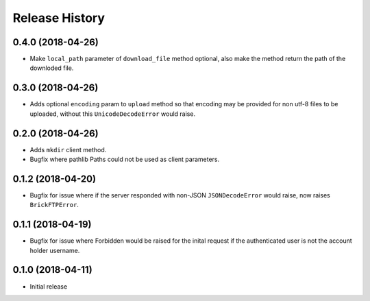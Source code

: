 .. :changelog:

Release History
---------------

0.4.0 (2018-04-26)
++++++++++++++++++

- Make ``local_path`` parameter of ``download_file`` method optional, also make the method return the path of the downloded file.


0.3.0 (2018-04-26)
++++++++++++++++++

- Adds optional ``encoding`` param to ``upload`` method so that encoding may be provided for non utf-8 files to be uploaded, without this ``UnicodeDecodeError`` would raise.


0.2.0 (2018-04-26)
++++++++++++++++++

- Adds ``mkdir`` client method.
- Bugfix where pathlib Paths could not be used as client parameters.


0.1.2 (2018-04-20)
++++++++++++++++++

- Bugfix for issue where if the server responded with non-JSON ``JSONDecodeError`` would raise, now raises ``BrickFTPError``.


0.1.1 (2018-04-19)
++++++++++++++++++

- Bugfix for issue where Forbidden would be raised for the inital request if the authenticated user is not the account holder username.


0.1.0 (2018-04-11)
++++++++++++++++++

- Initial release
